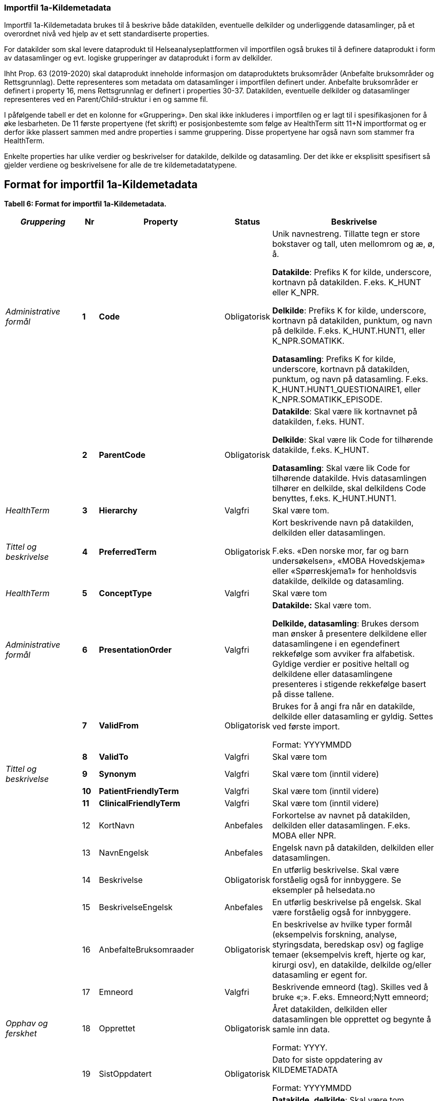 
=== Importfil 1a-Kildemetadata [[importfil_1a]]

Importfil 1a-Kildemetadata brukes til å beskrive både datakilden, eventuelle delkilder og underliggende datasamlinger, på et overordnet nivå ved hjelp av et sett standardiserte properties.

For datakilder som skal levere dataprodukt til Helseanalyseplattformen vil importfilen også brukes til å definere dataprodukt i form av datasamlinger og evt. logiske grupperinger av dataprodukt i form av delkilder.

Ihht Prop. 63 (2019-2020) skal dataprodukt inneholde informasjon om dataproduktets bruksområder (Anbefalte bruksområder og Rettsgrunnlag). Dette representeres som metadata om datasamlinger i importfilen definert under. Anbefalte bruksområder er definert i property
16, mens Rettsgrunnlag er definert i properties 30-37. 
Datakilden, eventuelle delkilder og datasamlinger representeres ved en Parent/Child-struktur i en og samme fil.

I påfølgende tabell er det en kolonne for «Gruppering». Den skal ikke inkluderes i importfilen og er lagt til i spesifikasjonen for å øke lesbarheten. De 11 første propertyene (fet skrift) er posisjonbestemte som følge av HealthTerm sitt 11+N importformat og er derfor ikke plassert
sammen med andre properties i samme gruppering. Disse propertyene har også navn som stammer fra HealthTerm. 

Enkelte properties har ulike verdier og beskrivelser for datakilde, delkilde og datasamling. Der det ikke er eksplisitt spesifisert så gjelder
verdiene og beskrivelsene for alle de tre kildemetadatatypene.

== Format for importfil 1a-Kildemetadata
*Tabell 6: Format for importfil 1a-Kildemetadata.*
[width="100%",cols="17%,5%,9%,11%,58%",options="header",]
|===
|_Gruppering_ |Nr |Property |Status |Beskrivelse

|_Administrative formål_ |*1* |*Code* |Obligatorisk a|
Unik navnestreng. Tillatte tegn er store bokstaver og tall, uten
mellomrom og æ, ø, å.

*Datakilde*: Prefiks K for kilde, underscore, kortnavn på datakilden.
F.eks. K++_++HUNT eller K++_++NPR.

*Delkilde*: Prefiks K for kilde, underscore, kortnavn på datakilden,
punktum, og navn på delkilde. F.eks. K++_++HUNT.HUNT1, eller
K++_++NPR.SOMATIKK.

*Datasamling*: Prefiks K for kilde, underscore, kortnavn på datakilden,
punktum, og navn på datasamling. F.eks.
K++_++HUNT.HUNT1++_++QUESTIONAIRE1, eller
K++_++NPR.SOMATIKK++_++EPISODE.

| |*2* |*ParentCode* |Obligatorisk a|
*Datakilde*: Skal være lik kortnavnet på datakilden, f.eks. HUNT.

*Delkilde*: Skal være lik Code for tilhørende datakilde, f.eks.
K++_++HUNT.

*Datasamling*: Skal være lik Code for tilhørende datakilde. Hvis
datasamlingen tilhører en delkilde, skal delkildens Code benyttes,
f.eks. K++_++HUNT.HUNT1.

|_HealthTerm_ |*3* |*Hierarchy* |Valgfri |Skal være tom.

|_Tittel og beskrivelse_ |*4* |*PreferredTerm* |Obligatorisk a|
Kort beskrivende navn på datakilden, delkilden eller datasamlingen.

F.eks. «Den norske mor, far og barn undersøkelsen», «MOBA Hovedskjema»
eller «Spørreskjema1» for henholdsvis datakilde, delkilde og
datasamling.

|_HealthTerm_ |*5* |*ConceptType* |Valgfri |Skal være tom

|_Administrative formål_ |*6* |*PresentationOrder* |Valgfri a|
*Datakilde:* Skal være tom.

*Delkilde, datasamling*: Brukes dersom man ønsker å presentere
delkildene eller datasamlingene i en egendefinert rekkefølge som avviker
fra alfabetisk. Gyldige verdier er positive heltall og delkildene eller
datasamlingene presenteres i stigende rekkefølge basert på disse
tallene.

| |*7* |*ValidFrom* |Obligatorisk a|
Brukes for å angi fra når en datakilde, delkilde eller datasamling er
gyldig. Settes ved første import.

Format: YYYYMMDD

| |*8* |*ValidTo* |Valgfri |Skal være tom

|_Tittel og beskrivelse_ |*9* |*Synonym* |Valgfri |Skal være tom (inntil
videre)

| |*10* |*PatientFriendlyTerm* |Valgfri |Skal være tom (inntil videre)

| |*11* |*ClinicalFriendlyTerm* |Valgfri |Skal være tom (inntil videre)

| |12 |KortNavn |Anbefales |Forkortelse av navnet på datakilden,
delkilden eller datasamlingen. F.eks. MOBA eller NPR.

| |13 |NavnEngelsk |Anbefales |Engelsk navn på datakilden, delkilden
eller datasamlingen.

| |14 |Beskrivelse |Obligatorisk |En utførlig beskrivelse. Skal være
forståelig også for innbyggere. Se eksempler på helsedata.no

| |15 |BeskrivelseEngelsk |Anbefales |En utførlig beskrivelse på
engelsk. Skal være forståelig også for innbyggere.

| |16 |AnbefalteBruksomraader |Obligatorisk |En beskrivelse av hvilke
typer formål (eksempelvis forskning, analyse, styringsdata, beredskap
osv) og faglige temaer (eksempelvis kreft, hjerte og kar, kirurgi osv),
en datakilde, delkilde og/eller datasamling er egent for.

| |17 |Emneord |Valgfri |Beskrivende emneord (tag). Skilles ved å bruke
«;». F.eks. Emneord;Nytt emneord;

|_Opphav og ferskhet_ |18 |Opprettet |Obligatorisk a|
Året datakilden, delkilden eller datasamlingen ble opprettet og begynte
å samle inn data.

Format: YYYY.

| |19 |SistOppdatert |Obligatorisk a|
Dato for siste oppdatering av KILDEMETADATA

Format: YYYYMMDD

| |20 |Frekvens |Valgfri a|
*Datakilde*, *delkilde*: Skal være tom.

*Datasamling*: Oppdateringsfrekvens brukes for å beskrive hvor ofte
datagrunnlaget oppdateres på Helseanalyseplattformen.

Standardisert vokabular:

1 = Sjeldnere enn årlig

2 = Årlig

3 = Halvårlig

4 = Tertialvis

5 = Kvartalsvis

6 = Månedlig

7 = Ukentlig

8 = Daglig

9 = Hyppigere enn daglig

| |21 |Innsamlingsmetode |Valgfri |Kort beskrivelse av metode for
innsamling av data.

|_Innhold og kvalitet_ |22 |Kildetype |Obligatorisk a|
Kategorisering av datakilden.

Standardisert vokabular:

1 = Sentralt helseregisterfootnote:[Inkluderer lovbestemte helseregistre
og andre sentrale helseregistre
(https://www.fhi.no/div/datatilgang/om-sentrale-helseregistre/)]

2 = Nasjonalt medisinsk kvalitetsregister

3 = Annet medisinsk kvalitetsregister

4 = Befolkningsbasert helseundersøkelse

5 = Biobank

6 = Annen datakilde

| |23 |InklusjonsOgEksklusjonskriterier |Obligatorisk |En faglig
overordnet beskrivelse av hvilke kriterier som stilles for at en person
skal være registrert i datakilden, delkilden eller datasamlingen. Dette
tilsvarer en beskrivelse av populasjonen som inngår i datakilden,
delkilden eller datasamlingen.

| |24 |GeografiskAvgrensning |Valgfri |Beskrivelse av opptaksområdet for
innbyggerne som inngår i datakilden, delkilden eller datasamlingen.

| |25 |Tilslutningsgrad  |Valgfri |Andel enheter av totalt antall
relevante enheter som rapporterer inn til datakilden, delkilden eller
datasamlingen. Med enheter menes foretak, organisasjoner og
virksomheter. Oppgis som desimaltall på formatet «0,875». (Kompletthet i
form av dekningsgrad på institusjons- eller enhetsnivå)

| |26 |BeregningTilslutningsgrad |Valgfri |Hvordan tilslutningsgraden er
beregnet. F.eks. hva er nevneren i brøken?

| |27 |Dekningsgrad |Obligatorisk a|
*NB! Kun for Nasjonale kvalitetsregistre inntil videre.*

Dekningsgraden angir i hvilken grad de pasienter eller hendelser som
skal registreres faktisk blir registrert. Dekningsgraden for et
enkeltsykehus er et mål på hvor mange av de aktuelle pasientene som
behandles ved sykehuset som blir registrert i kvalitetsregisteret, mens
den samlede *dekningsgraden for registeret er den aggregerte
dekningsgraden for alle sykehusene som behandler pasienter i registerets
målgruppe.* Man kan for eksempel si at registeret har en samlet
dekningsgrad på 80% og at spesifikt sykehus har en dekningsgrad på 85%.

Andre helsedatkilder bruker propertien «Kvalitetsnote» for å beskrive
kvaliteten på datagrunnlaget.

Oppgis som desimaltall på formatet «0,875».

| |28 |BeregningDekningsgrad |Valgfri |Hvordan dekningsgrad er beregnet.
F.eks. sammenstilt med data fra NPR, og evt. formel.

| |29 |Kvalitetsnote |Anbefales |Overordnet tekstlig beskrivelse av
kvaliteten på datagrunnlaget.

|_Rettsgrunnlag_ |30 |Formaal |Obligatorisk |Kort beskrivelse av det
juridiske formålet datakilden er opprettet for. Dersom mulig, en kopi av
formålet slik det står skrevet i forskrift.

| |31 |Lovverk |Obligatorisk |En eller flere URL-er til lovverk på
lovdata.no. F.eks. URL til Lov om helseregistre og behandling av
helseopplysninger. Flere URL-er skilles ved å bruke «;».

| |32 |Forskrift |Valgfri |En eller flere URL-er til forskrift på
lovdata.no. F.eks. URL til Forskrift om innsamling og behandling av
helseopplysninger i Medisinsk fødselsregister. Flere URL-er skilles ved
å bruke «;».

| |33 |HjemmelTilgjengeliggjoring |Valgfri |URL til paragraf med hjemmel
for tilgjengeliggjøring.

| |34 |Dataansvarlig |Obligatorisk |Navn på virksomheten eller enheten
som eier og har det juridiske dataansvaret for datakilden, delkilden
eller datasamlingen.

| |35 |Databehandler |Obligatorisk |Navn på virksomheten eller enheten
som faktisk behandler datakilden. Er det samme som Dataansvarlig med
mindre denne har satt ut databehandlingen til ekstern tredjepart.

| |36 |GradAvPersonidentifikasjon |Valgfri a|
Høyeste grad av identifisering det er mulig å søke om fra denne
datakilden, delkilden eller datasamlingen. +
 +
Standardisert vokabular:

1 = Direkte personidentifiserbare opplysninger

2 = Indirekte personidentifiserbare opplysninger

3 = Anonyme opplysninger

| |37 |JuridiskNote |Valgfri |Relevant juridisk informasjon som ikke
dekkes av andre properties. F.eks. informasjon om reservasjonsrett eller
hvilke andre kilder data kan sammenstilles med.

|_Kontaktinformasjon_ |38 |Hjemmeside |Obligatorisk |URL til hjemmeside.

| |39 |Epost |Obligatorisk |E-postadresse for henvendelser om
datakilden, delkilden eller datasamlingen.

| |40 |Telefonnummer |Valgfri |Telefonnummer for henvendelser om
datakilden, delkilden eller datasamlingen.

| |41 |OrgnrDataansvarlig |Valgfri |Organisasjonsnummer til
dataansvarlig.

| |42 |HERidDatakilde   |Valgfri |*Datakilde*: Unik identifikator som
tildeles av NHN, Brukes for identifisering av datakilden innenfor
helsenettet. Kan brukes til spørringer.

| |43 |HERidDataansvarlig |Valgfri |Unik identifikator som tildeles av
NHN, Brukes for identifisering av datakilden innenfor helsenettet. Kan
brukes til spørringer.

|_Administrative formål_ |44 |Kildemetadatatype |Obligatorisk a|
Angir hvilken type kildemetadata som beskrives.

Standardisert vokabular:

1 = Datakilde

2 = Delkilde

3 = Datasamling

| |45 |ErISamsvarMed  |Valgfri |Referanse til evt. standard(er),
spesifikasjon(er) etc. som datakilden, delkilden eller datasamlingen er
i henhold til, f.eks. DCAT-AP-NO. Skilles ved å bruke «;». F.eks.
Standard 1;Standard 2;

| |46 |StatistikkType |Valgfri a|
Hvorvidt medfølgende statistikk er akkumulert eller årsbasert.
Akkumulert vil eksempelvis kunne være over flere år slik som for
helseundersøkelser, mens årsbasert vil være innenfor et definert år slik
som for DÅR.

Standardisert vokabular:


1 = Akkumulert

2 = Årsbasert


| |47 |TelleEnhet |Valgfri |Datasamling: Telleenhet for datasamlingen
angitt ved en tekstlig beskrivelse, eks. pasient, episode eller
sykehusopphold.

|_Tillegg_ |48-N |Mulige tilleggsproperties |Valgfri a|
Gir mulighet for å legge til ytterligere properties som f.eks.
registerspesifikke tilleggsproperties, properties for
kategoriseringsformål etc.

Disse kan defineres etter hvert som ønsker og behov oppstår.

|===